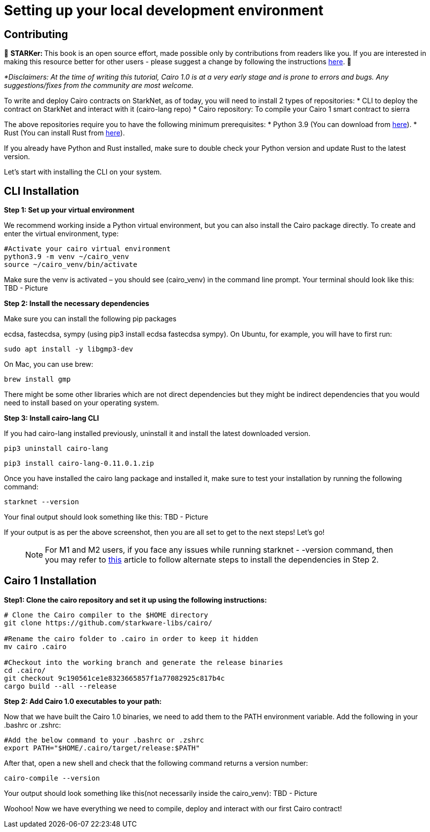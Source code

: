 [id="environment"]

[#setup]
= Setting up your local development environment

== Contributing

🎯 +++<strong>+++STARKer: +++</strong>+++ This book is an open source effort, made possible only by contributions from readers like you. If you are interested in making this resource better for other users - please suggest a change by following the instructions https://github.com/starknet-edu/starknetbook/blob/antora-front/CONTRIBUTING.adoc[here].
🎯

_*Disclaimers: At the time of writing this tutorial, Cairo 1.0  is at a very early stage and is prone to errors and bugs. Any suggestions/fixes from the community are most welcome._

To write and deploy Cairo contracts on StarkNet, as of today, you will need to install 2 types of repositories:
* CLI to deploy the contract on StarkNet and interact with it (cairo-lang repo)
* Cairo repository: To compile your Cairo 1 smart contract to sierra

The above repositories require you to have the following minimum prerequisites:
* Python 3.9 (You can download from https://www.python.org/downloads/release/python-390/[here]).
* Rust (You can install Rust from https://www.rust-lang.org/tools/install[here]).

If you already have Python and Rust installed, make sure to double check your Python version and update Rust to the latest version.

Let’s start with installing the CLI on your system.


== CLI Installation

+++<strong>+++Step 1: Set up your virtual environment +++</strong>+++

We recommend working inside a Python virtual environment, but you can also install the Cairo package directly. To create and enter the virtual environment, type:

[,Bash]
----
#Activate your cairo virtual environment
python3.9 -m venv ~/cairo_venv
source ~/cairo_venv/bin/activate
----

Make sure the venv is activated – you should see (cairo_venv) in the command line prompt. 
Your terminal should look like this:
TBD - Picture


+++<strong>+++Step 2: Install the necessary dependencies +++</strong>+++

Make sure you can install the following pip packages

ecdsa, fastecdsa, sympy (using pip3 install ecdsa fastecdsa sympy). 
On Ubuntu, for example, you will have to first run:

[,Bash]
----
sudo apt install -y libgmp3-dev
----

On Mac, you can use brew:

[,Bash]
----
brew install gmp
----

There might be some other libraries which are not direct dependencies but they might be indirect dependencies that you would need to install based on your operating system.


+++<strong>+++Step 3: Install cairo-lang CLI +++</strong>+++

If you had cairo-lang installed previously, uninstall it and install the latest downloaded version.

[,Bash]
----
pip3 uninstall cairo-lang
----

[,Bash]
----
pip3 install cairo-lang-0.11.0.1.zip
----

Once you have installed the cairo lang package and installed it, make sure to test your installation by running the following command:

[,Bash]
----
starknet --version
----

Your final output should look something like this:
TBD - Picture

If your output is as per the above screenshot, then you are all set to get to the next steps! Let’s go!

____
NOTE: For M1 and M2 users, if you face any issues while running starknet - -version command, 
then you may refer to https://github.com/OpenZeppelin/nile/issues/22[this] article to follow alternate steps to install the dependencies in Step 2.
____

== Cairo 1 Installation

+++<strong>+++Step1: Clone the cairo repository and set it up using the following instructions:+++</strong>+++

[,Bash]
----
# Clone the Cairo compiler to the $HOME directory
git clone https://github.com/starkware-libs/cairo/

#Rename the cairo folder to .cairo in order to keep it hidden
mv cairo .cairo

#Checkout into the working branch and generate the release binaries
cd .cairo/
git checkout 9c190561ce1e8323665857f1a77082925c817b4c
cargo build --all --release

----

+++<strong>+++Step 2: Add Cairo 1.0 executables to your path:+++</strong>+++

Now that we have built the Cairo 1.0 binaries, we need to add them to the PATH environment variable. Add the following in your .bashrc or .zshrc:

[,Bash]
----
#Add the below command to your .bashrc or .zshrc
export PATH="$HOME/.cairo/target/release:$PATH"
----

After that, open a new shell and check that the following command returns a version number:

[,Bash]
----
cairo-compile --version
----

Your output should look something like this(not necessarily inside the cairo_venv):
TBD - Picture

Woohoo! Now we have everything we need to compile, deploy and interact with our first Cairo contract!
